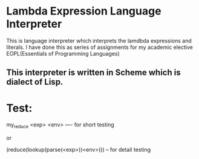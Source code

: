 * Lambda Expression Language Interpreter
  This is language interpreter which interprets the lamdbda expressions and literals.
  I have done this as series of assignments for my academic elective EOPL(Essentials of Programming Languages)

** This interpreter is written in Scheme which is dialect of Lisp.

* Test:
	my_reduce <exp> <env> ---- for short testing

		or

	(reduce(lookup(parse(<exp>))<env>))) -- for detail testing
